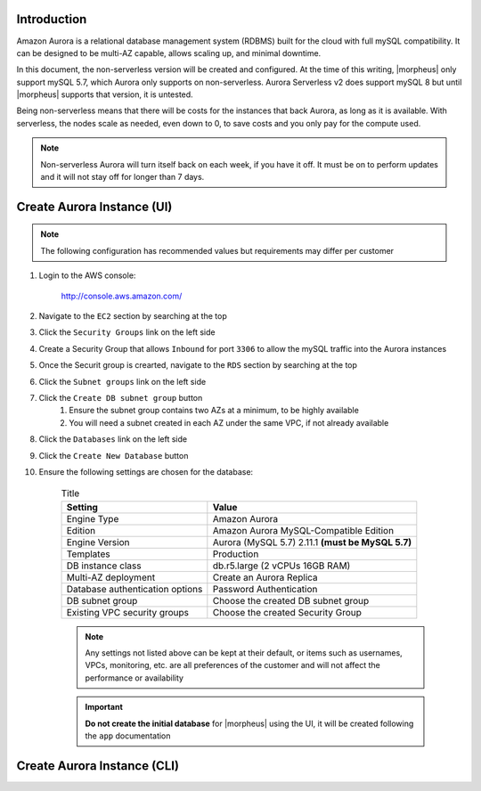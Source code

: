 Introduction
^^^^^^^^^^^^

Amazon Aurora is a relational database management system (RDBMS) built for the cloud with full mySQL compatibility.  It can be designed to be multi-AZ
capable, allows scaling up, and minimal downtime.

In this document, the non-serverless version will be created and configured.  At the time of this writing, |morpheus| only support mySQL 5.7, which
Aurora only supports on non-serverless.  Aurora Serverless v2 does support mySQL 8 but until |morpheus| supports that version, it is untested.

Being non-serverless means that there will be costs for the instances that back Aurora, as long as it is available.  With serverless, the nodes scale 
as needed, even down to 0, to save costs and you only pay for the compute used.

.. note:: Non-serverless Aurora will turn itself back on each week, if you have it off.  It must be on to perform updates and it will not stay off for longer than 7 days.

Create Aurora Instance (UI)
^^^^^^^^^^^^^^^^^^^^^^^^^^^

.. note:: The following configuration has recommended values but requirements may differ per customer

#. Login to the AWS console:

    http://console.aws.amazon.com/

#. Navigate to the ``EC2`` section by searching at the top
#. Click the ``Security Groups`` link on the left side
#. Create a Security Group that allows ``Inbound`` for port ``3306`` to allow the mySQL traffic into the Aurora instances
#. Once the Securit group is crearted, navigate to the ``RDS`` section by searching at the top
#. Click the ``Subnet groups`` link on the left side
#. Click the ``Create DB subnet group`` button
    #. Ensure the subnet group contains two AZs at a minimum, to be highly available
    #. You will need a subnet created in each AZ under the same VPC, if not already available
#. Click the ``Databases`` link on the left side
#. Click the ``Create New Database`` button
#. Ensure the following settings are chosen for the database:
    
    .. list-table:: Title
        :header-rows: 1

        * - Setting
          - Value
        * - Engine Type
          - Amazon Aurora
        * - Edition
          - Amazon Aurora MySQL-Compatible Edition
        * - Engine Version
          - Aurora (MySQL 5.7) 2.11.1 **(must be MySQL 5.7)**
        * - Templates
          - Production
        * - DB instance class
          - db.r5.large (2 vCPUs 16GB RAM)
        * - Multi-AZ deployment
          - Create an Aurora Replica
        * - Database authentication options
          - Password Authentication
        * - DB subnet group
          - Choose the created DB subnet group
        * - Existing VPC security groups
          - Choose the created Security Group

    .. note:: Any settings not listed above can be kept at their default, or items such as usernames, VPCs, monitoring, etc. are all preferences of the customer and will not affect the performance or availability

    .. important:: **Do not create the initial database** for |morpheus| using the UI, it will be created following the ``app`` documentation

Create Aurora Instance (CLI)
^^^^^^^^^^^^^^^^^^^^^^^^^^^

.. toggle-header::
    :header: CLI Commands **Click to Expand/Hide**

        .. code-block:: bash

            # Set all variables to preferred values
            db_subnet_group_name="morpheussubnetgroup"
            # subnet_ids must contain at least two from different AZs that match the availability_zones below
            subnet_ids="subnet-0ed95648b7e27a375 subnet-00422803877471552"
            availability_zones="us-east-2a us-east-2b"
            db_cluster_identifier="morpheus-cluster"
            vpc_security_group_ids="sg-02ce7e19679b4b0a6"
            # Get engine verisons:  aws rds describe-db-engine-versions --engine aurora-mysql --query "DBEngineVersions[].EngineVersion"
            engine_version="5.7.mysql_aurora.2.11.1"
            master_username="admin"
            master_user_password="abc123123"
            db_instance1_identifier="instance1"
            db_instance2_identifier="instance2"

            # Create DB subnet group
            aws rds create-db-subnet-group --db-subnet-group-name $db_subnet_group_name \
            --db-subnet-group-description "Contains subnets for mySQL to be deployed to for Morpheus" \
            --subnet-ids $subnet_ids

            # Create RDS cluster
            aws rds create-db-cluster --availability-zones $availability_zones \
            --db-cluster-identifier $db_cluster_identifier \
            --vpc-security-group-ids $vpc_security_group_ids \
            --db-subnet-group-name $db_subnet_group_name \
            --engine "aurora-mysql" \
            --engine-version $engine_version \
            --master-username $master_username  \
            --master-user-password $master_user_password \
            --no-enable-iam-database-authentication \
            --engine-mode "provisioned" \
            --network-type "IPV4" \
            --backup-retention-period 3 \
            --copy-tags-to-snapshot \
            --tags "Key=application,Value=morpheus" \
            --deletion-protection

            # Create first instance
            aws rds create-db-instance --db-instance-identifier $db_instance1_identifier \
            --db-cluster-identifier $db_cluster_identifier \
            --engine "aurora-mysql" \
            --db-instance-class "db.r5.large" \
            --no-publicly-accessible \
            --no-enable-performance-insights

            # Create second instance
            aws rds create-db-instance --db-instance-identifier $db_instance2_identifier \
            --db-cluster-identifier $db_cluster_identifier \
            --engine "aurora-mysql" \
            --db-instance-class "db.r5.large" \
            --no-publicly-accessible \
            --no-enable-performance-insights